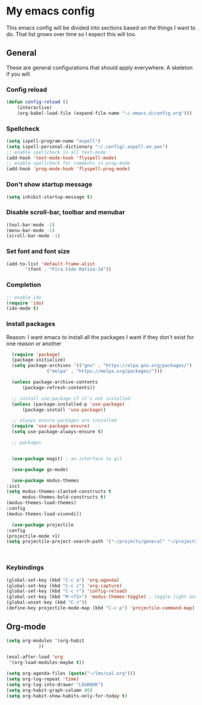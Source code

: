 * My emacs config
  This emacs config will be divided into sections based on the things I want to do.
  That list grows over time so I expect this will too.
  
** General
   These are general configurations that should apply everywhere.
   A skeleton if you will
   
   
*** Config reload
#+begin_src emacs-lisp
  (defun config-reload ()
      (interactive)
      (org-babel-load-file (expand-file-name "~/.emacs.d/config.org")))
  
#+end_src
*** Spellcheck
#+begin_src emacs-lisp
  (setq ispell-program-name "aspell")
  (setq ispell-personal-dictionary "~/.config/.aspell.en.pws")
  ;; enable spellcheck in all text-mode
  (add-hook 'text-mode-hook 'flyspell-mode)
  ;; enable spellcheck for comments in prog-mode
  (add-hook 'prog-mode-hook 'flyspell-prog-mode)
#+end_src
*** Don't show startup message
    #+begin_src emacs-lisp
    (setq inhibit-startup-message t)
    #+end_src
*** Disable scroll-bar, toolbar and menubar
    #+begin_src emacs-lisp
    (tool-bar-mode -1)
    (menu-bar-mode -1)
    (scroll-bar-mode -1)
    #+end_src

*** Set font and font size
    #+begin_src emacs-lisp
      (add-to-list 'default-frame-alist
             '(font . "Fira Code Retina-14"))
    #+end_src
    
*** Completion
    #+begin_src emacs-lisp
      ;; enable ido
      (require 'ido)
      (ido-mode t)
    #+end_src
*** Install packages
    Reason: I want emacs to install all the packages I want if they don't exist for one reason or another
    #+begin_src emacs-lisp
      (require 'package)
      (package-initialize)
      (setq package-archives '(("gnu" . "https://elpa.gnu.org/packages/")
			       ("melpa" . "https://melpa.org/packages/")))

      (unless package-archive-contents
	      (package-refresh-contents))

      ;; install use-package if it's not installed
      (unless (package-installed-p 'use-package)
	      (package-install 'use-package))

      ;; always ensure packages are installed
      (require 'use-package-ensure)
      (setq use-package-always-ensure t)

      ;; packages


      (use-package magit) ; an interface to git
      
      (use-package go-mode)

      (use-package modus-themes
	:init
	(setq modus-themes-slanted-constructs t
	      modus-themes-bold-constructs t)
	(modus-themes-load-themes)
	:config
	(modus-themes-load-vivendi))

      (use-package projectile
	:config
	(projectile-mode +1)
	(setq projectile-project-search-path '("~/projects/general" "~/projects/work" "~/projects/tech")))



    #+end_src
*** Keybindings
    #+begin_src emacs-lisp
      (global-set-key (kbd "C-c a") 'org-agenda)
      (global-set-key (kbd "C-c c") 'org-capture)
      (global-set-key (kbd "C-c r") 'config-reload)
      (global-set-key (kbd "M-<f2>") 'modus-themes-toggle) ; toggle light and dark modus themes
      (global-unset-key (kbd "C-z"))
      (define-key projectile-mode-map (kbd "C-c p") 'projectile-command-map)
    #+end_src

** Org-mode
#+begin_src emacs-lisp
  (setq org-modules '(org-habit
		      ))

  (eval-after-load 'org
   '(org-load-modules-maybe t))

  (setq org-agenda-files (quote("~/lms/cal.org")))
  (setq org-log-repeat 'time)
  (setq org-log-into-drawer "LOGBOOK")
  (setq org-habit-graph-column 80)
  (setq org-habit-show-habits-only-for-today t)
#+end_src


